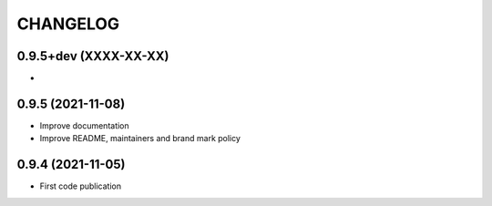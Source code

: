 =========
CHANGELOG
=========

0.9.5+dev    (XXXX-XX-XX)
-------------------------

*


0.9.5        (2021-11-08)
-------------------------

* Improve documentation
* Improve README, maintainers and brand mark policy


0.9.4        (2021-11-05)
-------------------------

* First code publication
